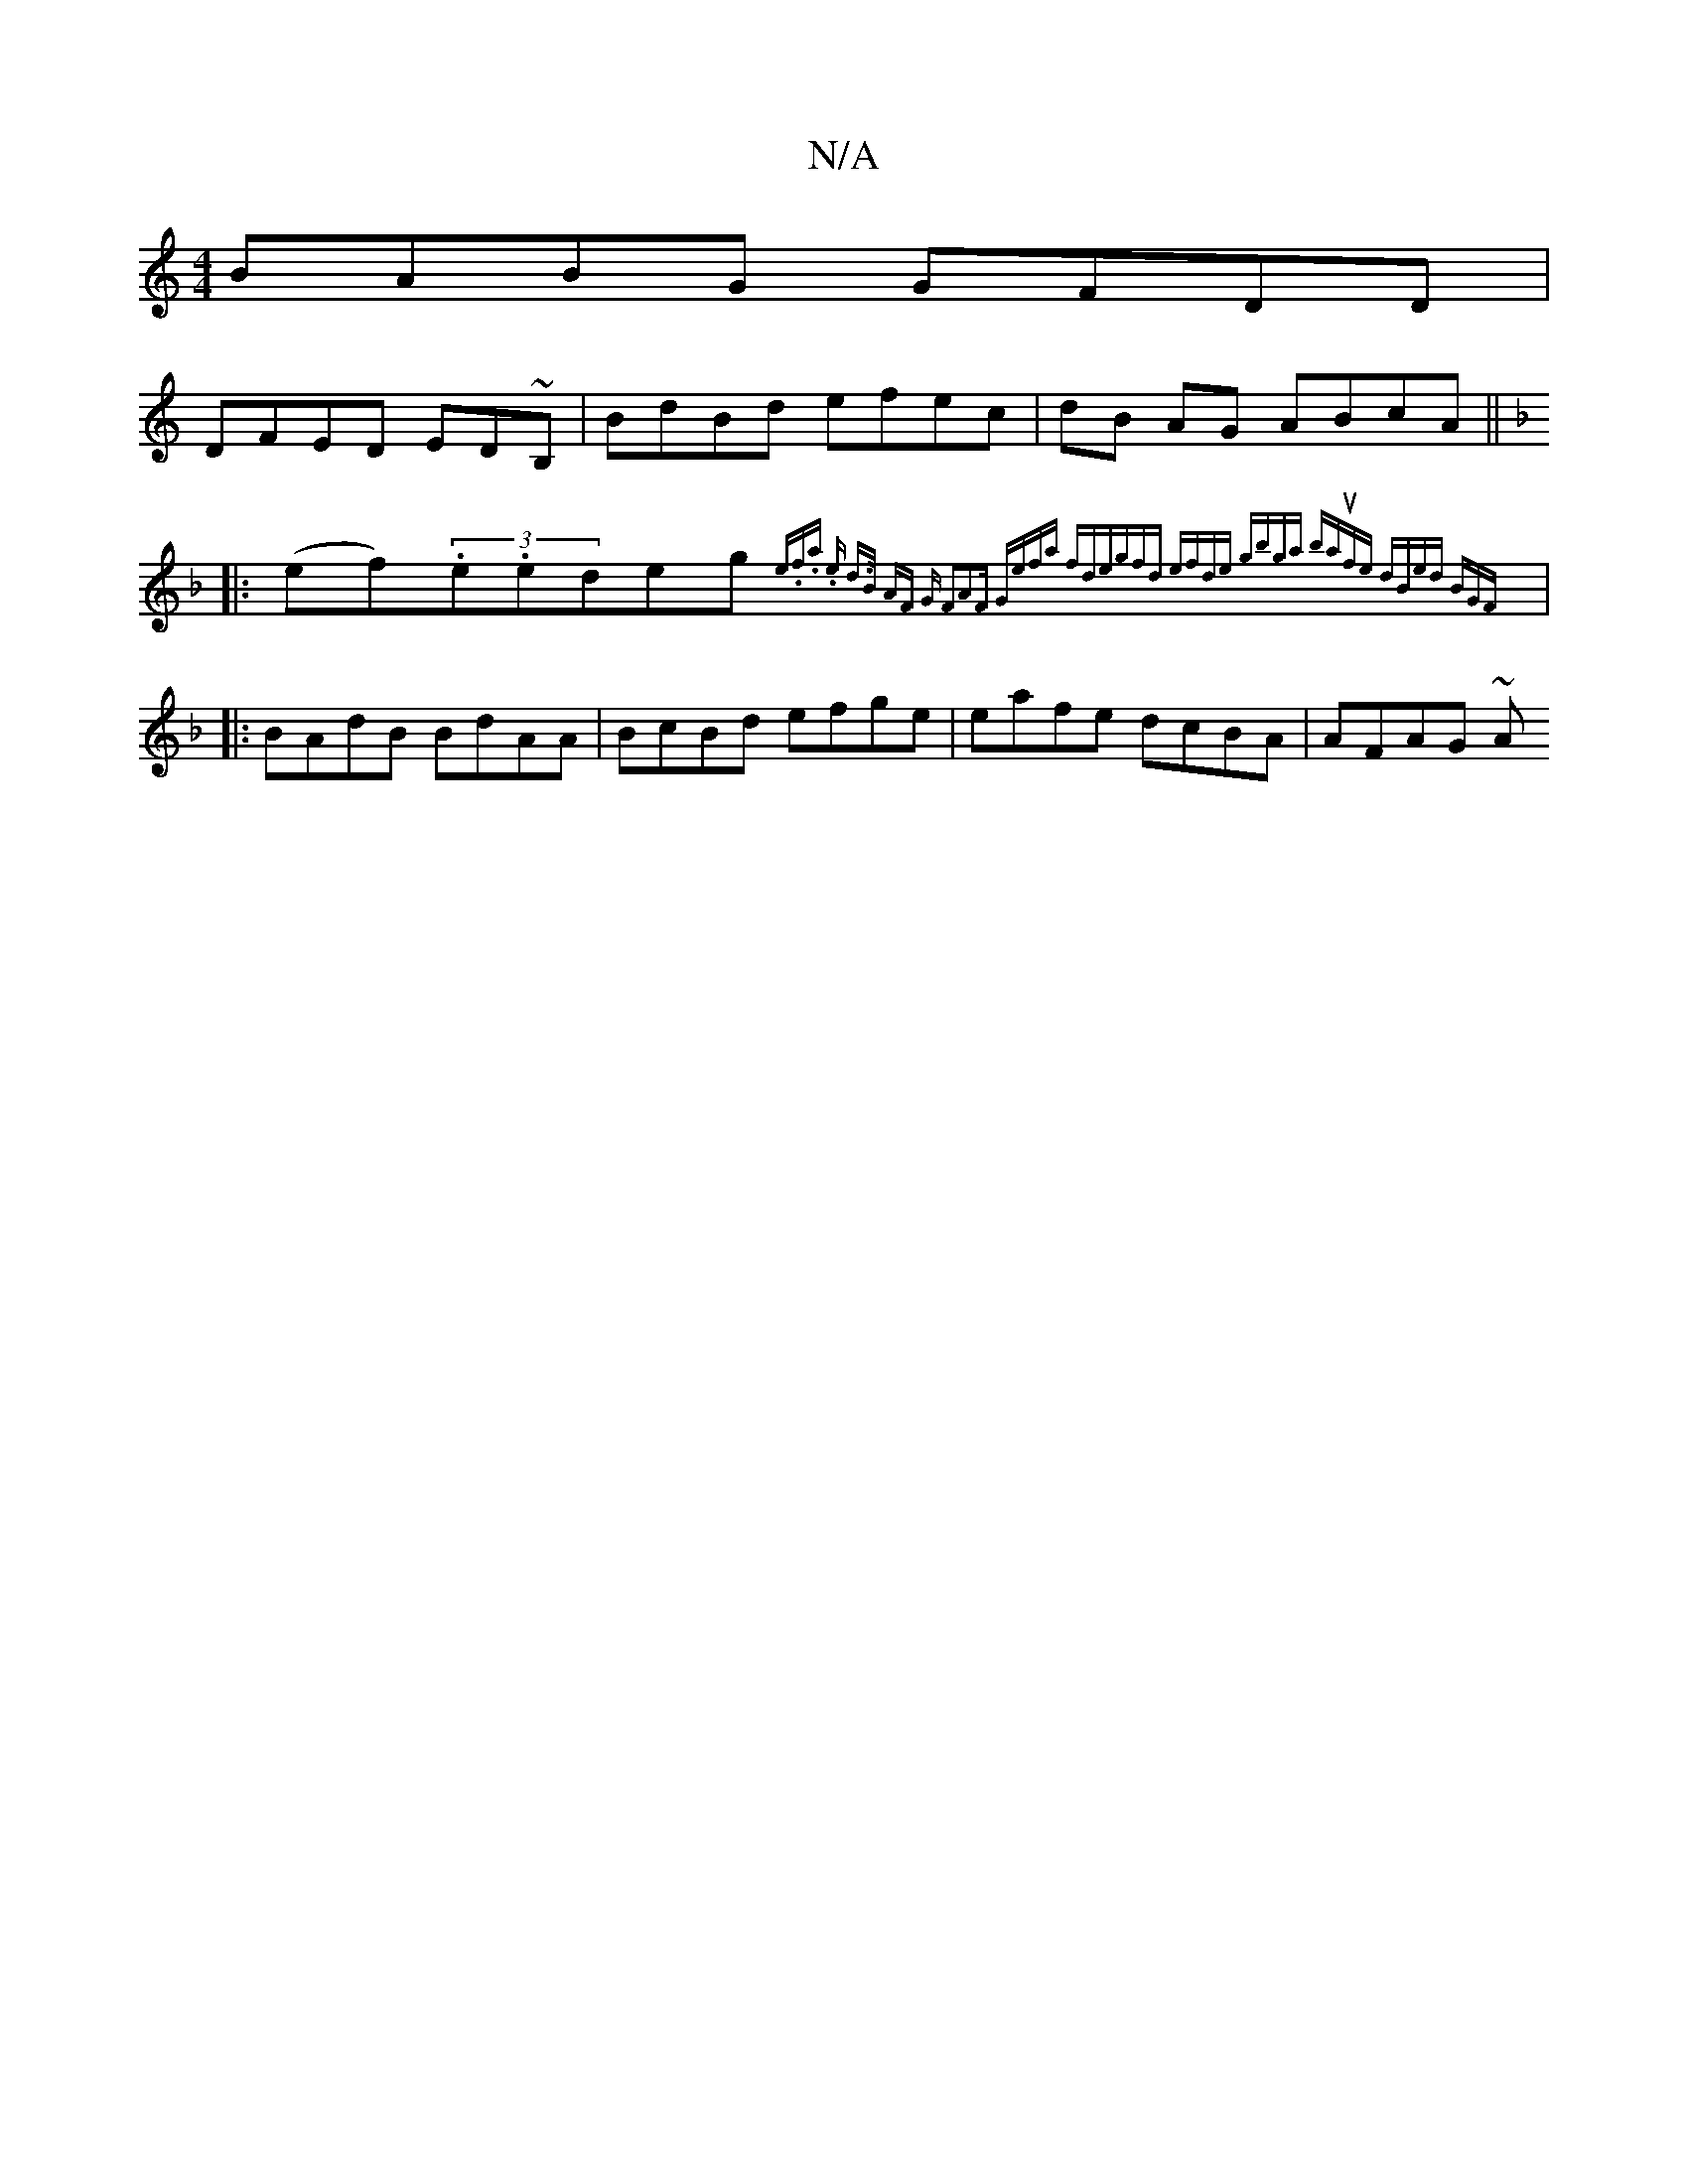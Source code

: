 X:1
T:N/A
M:4/4
R:N/A
K:Cmajor
BABG GFDD|
DFED ED~B,|BdBd efec|dB AG ABcA||
K:F2 Bd:|
|:(ef)(3.e.ederog t {etsiuy.f.ay on.e d>B AF | "G" F2A2F "G"(3efa fd|egfd efde | gbga baufe | dBed BGF :|
|:BAdB BdAA|BcBd efge|eafe dcBA|AFAG ~A